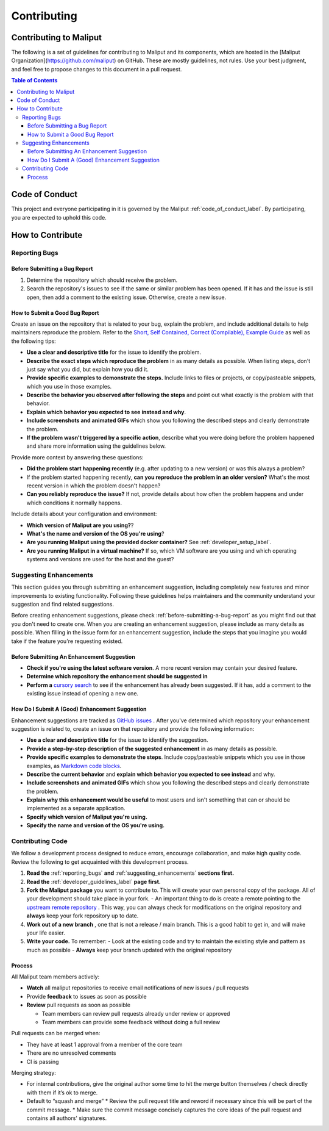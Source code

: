 **********************************
Contributing
**********************************

Contributing to Maliput
=======================

The following is a set of guidelines for contributing to Maliput
and its components, which are hosted in the [Maliput
Organization](https://github.com/maliput) on GitHub. These
are mostly guidelines, not rules. Use your best judgment, and feel free to
propose changes to this document in a pull request.

.. contents:: Table of Contents
    :depth: 5


Code of Conduct
===============

This project and everyone participating in it is governed by the Maliput :ref:`code_of_conduct_label`. By participating, you are expected to uphold this
code.


How to Contribute
=================

.. _reporting_bugs:

Reporting Bugs
--------------

.. _before-submitting-a-bug-report:

Before Submitting a Bug Report
^^^^^^^^^^^^^^^^^^^^^^^^^^^^^^

1. Determine the repository which should receive the problem.
2. Search the repository's issues to see if the same or similar problem has
   been opened. If it has and the issue is still open, then add a comment to
   the existing issue. Otherwise, create a new issue.

How to Submit a Good Bug Report
^^^^^^^^^^^^^^^^^^^^^^^^^^^^^^^

Create an issue on the repository that is related to your bug, explain the
problem, and include additional details to help maintainers reproduce the
problem. Refer to the `Short, Self Contained, Correct (Compilable), Example
Guide <http://sscce.org/>`_ as well as the following tips:

* **Use a clear and descriptive title** for the issue to identify the problem.
* **Describe the exact steps which reproduce the problem** in as many details as possible. When listing steps, don't just say what you did, but explain how you did it.
* **Provide specific examples to demonstrate the steps.** Include links to files or projects, or copy/pasteable snippets, which you use in those examples.
* **Describe the behavior you observed after following the steps** and point out what exactly is the problem with that behavior.
* **Explain which behavior you expected to see instead and why**.
* **Include screenshots and animated GIFs** which show you following the described steps and clearly demonstrate the problem.
* **If the problem wasn't triggered by a specific action**, describe what you were doing before the problem happened and share more information using the guidelines below.

Provide more context by answering these questions:

* **Did the problem start happening recently** (e.g. after updating to a new version) or was this always a problem?
* If the problem started happening recently, **can you reproduce the problem in an older version?** What's the most recent version in which the problem doesn't happen?
* **Can you reliably reproduce the issue?** If not, provide details about how often the problem happens and under which conditions it normally happens.

Include details about your configuration and environment:

* **Which version of Maliput are you using?**?
* **What's the name and version of the OS you're using**?
* **Are you running Maliput using the provided docker container?** See :ref:`developer_setup_label`.
* **Are you running Maliput in a virtual machine?** If so, which VM software are you using and which operating systems and versions are used for the host and the guest?

.. _suggesting_enhancements:

Suggesting Enhancements
-----------------------

This section guides you through submitting an enhancement suggestion,
including completely new features and minor improvements to existing
functionality. Following these guidelines helps maintainers and the
community understand your suggestion and find related suggestions.

Before creating enhancement suggestions, please check :ref:`before-submitting-a-bug-report` as you
might find out that you don't need to create one. When you are creating an
enhancement suggestion, please include as many details as
possible.
When filling in the issue form for an enhancement suggestion, include the
steps that you imagine you would take if the feature you're requesting
existed.

Before Submitting An Enhancement Suggestion
^^^^^^^^^^^^^^^^^^^^^^^^^^^^^^^^^^^^^^^^^^^

* **Check if you're using the latest software version**. A more recent version may contain your desired feature.
* **Determine which repository the enhancement should be suggested in**
* **Perform a** `cursory search <https://github.com/search?q=org%3Amaliput&type=Issues>`_  to see if the enhancement has already been suggested. If it has, add a comment to the existing issue instead of opening a new one.

How Do I Submit A (Good) Enhancement Suggestion
^^^^^^^^^^^^^^^^^^^^^^^^^^^^^^^^^^^^^^^^^^^^^^^

Enhancement suggestions are tracked as `GitHub
issues <https://help.github.com/en/github/managing-your-work-on-github/about-issues>`_ .
After you've determined which repository your enhancement suggestion is related to, create an issue on that
repository and provide the following information:

* **Use a clear and descriptive title** for the issue to identify the suggestion.
* **Provide a step-by-step description of the suggested enhancement** in as many details as possible.
* **Provide specific examples to demonstrate the steps**. Include copy/pasteable snippets which you use in those examples, as `Markdown code blocks <https://help.github.com/en/github/writing-on-github/creating-and-highlighting-code-blocks>`_.
* **Describe the current behavior** and **explain which behavior you expected to see instead** and why.
* **Include screenshots and animated GIFs** which show you following the described steps and clearly demonstrate the problem.
* **Explain why this enhancement would be useful** to most users and isn't something that can or should be implemented as a separate application.
* **Specify which version of Maliput you're using.**
* **Specify the name and version of the OS you're using.**

Contributing Code
-----------------

We follow a development process designed to reduce errors, encourage
collaboration, and make high quality code. Review the following to
get acquainted with this development process.

#. **Read the** :ref:`reporting_bugs` **and** :ref:`suggesting_enhancements` **sections first.**

#. **Read the** :ref:`developer_guidelines_label` **page first.**

#. **Fork the Maliput package** you want to contribute to. This will create
   your own personal copy of the package. All of your development should
   take place in your fork.
   - An important thing to do is create a remote pointing to the `upstream remote repository <https://docs.github.com/en/github/collaborating-with-issues-and-pull-requests/configuring-a-remote-for-a-fork>`_ . This way, you can always check for modifications on the original repository and **always** keep your fork repository up to date.

#. **Work out of a new branch** , one that is not
   a release / main branch. This is a good habit to get in, and will make
   your life easier.

#. **Write your code.** To remember:
   - Look at the existing code and try to maintain the existing style and pattern as much as possible
   - **Always** keep your branch updated with the original repository

Process
^^^^^^^

All Maliput team members actively:

* **Watch** all maliput repositories to receive email notifications of new issues / pull requests
* Provide **feedback** to issues as soon as possible
* **Review** pull requests as soon as possible

  * Team members can review pull requests already under review or approved
  * Team members can provide some feedback without doing a full review

Pull requests can be merged when:

* They have at least 1 approval from a member of the core team
* There are no unresolved comments
* CI is passing

Merging strategy:

* For internal contributions, give the original author some time to hit the merge button themselves / check directly with them if it’s ok to merge.
* Default to “squash and merge”
  * Review the pull request title and reword if necessary since this will be part of the commit message.
  * Make sure the commit message concisely captures the core ideas of the pull request and contains all authors' signatures.
